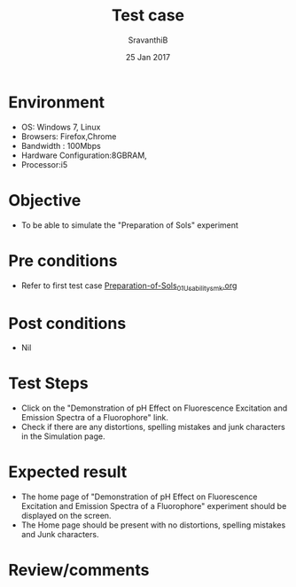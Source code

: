 #+Title: Test case
#+Date: 25 Jan 2017
#+Author: SravanthiB

* Environment

  +  OS: Windows 7, Linux
  +  Browsers: Firefox,Chrome
  +  Bandwidth : 100Mbps
  +  Hardware Configuration:8GBRAM,
  +  Processor:i5

* Objective

   + To be able to simulate the "Preparation of Sols" experiment
     
* Pre conditions

  +  Refer to first test case [[https://github.com/Virtual-Labs/colloid-and-surface-chemistry-iiith/blob/master/test-cases/integration-test-cases/Preparation-of-Sols/Preparation-of-Sols_01_Usability_smk.org][Preparation-of-Sols_01_Usability_smk.org]]

* Post conditions

  +  Nil
     
* Test Steps

  +  Click on the "Demonstration of pH Effect on Fluorescence Excitation and Emission Spectra of a Fluorophore" link.
  +  Check if there are any distortions, spelling mistakes and junk
     characters in the Simulation page.

* Expected result

  + The home page of "Demonstration of pH Effect on Fluorescence Excitation and Emission Spectra of a Fluorophore" experiment should be displayed on the screen.
  + The Home page should be present with no distortions, spelling mistakes and Junk characters.

* Review/comments
